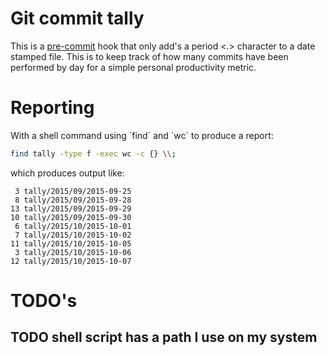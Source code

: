 * Git commit tally

This is a [[http://pre-commit.com/][pre-commit]] hook that only add's a period <.> character to a
date stamped file. This is to keep track of how many commits have been
performed by day for a simple personal productivity metric.


* Reporting

With a shell command using `find` and `wc` to produce a report:

#+BEGIN_SRC sh
  find tally -type f -exec wc -c {} \\;
#+END_SRC

which produces output like:

#+BEGIN_EXAMPLE
       3 tally/2015/09/2015-09-25
       8 tally/2015/09/2015-09-28
      13 tally/2015/09/2015-09-29
      10 tally/2015/09/2015-09-30
       6 tally/2015/10/2015-10-01
       7 tally/2015/10/2015-10-02
      11 tally/2015/10/2015-10-05
       3 tally/2015/10/2015-10-06
      12 tally/2015/10/2015-10-07
#+END_EXAMPLE

* TODO's

** TODO shell script has a path I use on my system
